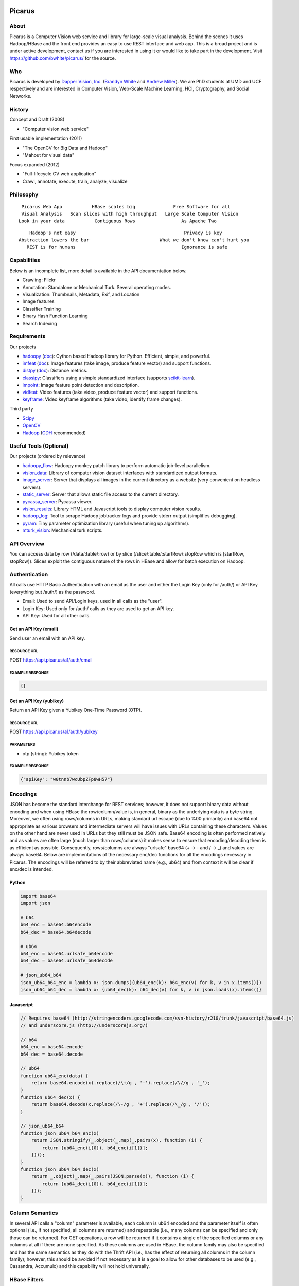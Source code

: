 Picarus
========

About
--------

Picarus is a Computer Vision web service and library for large-scale visual analysis.  Behind the scenes it uses Hadoop/HBase and the front end provides an easy to use REST interface and web app.  This is a broad project and is under active development, contact us if you are interested in using it or would like to take part in the development.  Visit https://github.com/bwhite/picarus/ for the source.

Who
---
Picarus is developed by `Dapper Vision, Inc. <http://dappervision.com>`_ (`Brandyn White <http://brandynwhite.com>`_ and `Andrew Miller <http://blog.soc1024.com/pages/about-andrew-miller>`_).  We are PhD students at UMD and UCF respectively and are interested in Computer Vision, Web-Scale Machine Learning, HCI, Cryptography, and Social Networks.

History
----------

Concept and Draft (2008)

- "Computer vision web service"

First usable implementation (2011)

- "The OpenCV for Big Data and Hadoop"

- "Mahout for visual data"

Focus expanded (2012)

- "Full-lifecycle CV web application"

- Crawl, annotate, execute, train, analyze, visualize

Philosophy
----------
::

        Picarus Web App           HBase scales big              Free Software for all
        Visual Analysis   Scan slices with high throughput   Large Scale Computer Vision
       Look in your data           Contiguous Rows                 As Apache Two  


::

       Hadoop's not easy                                        Privacy is key
   Abstraction lowers the bar                          What we don't know can't hurt you
      REST is for humans                                       Ignorance is safe


Capabilities
------------
Below is an incomplete list, more detail is available in the API documentation below.

- Crawling: Flickr
- Annotation: Standalone or Mechanical Turk.  Several operating modes.
- Visualization: Thumbnails, Metadata, Exif, and Location
- Image features
- Classifier Training
- Binary Hash Function Learning
- Search Indexing

Requirements
------------
Our projects

- hadoopy_ (`doc <http://hadoopy.co>`_): Cython based Hadoop library for Python.  Efficient, simple, and powerful.
- imfeat_ (`doc <http://bwhite.github.com/imfeat/>`_): Image features (take image, produce feature vector) and support functions.
- distpy_ (`doc <http://bwhite.github.com/distpy/>`_): Distance metrics.
- classipy_: Classifiers using a simple standardized interface (supports scikit-learn_).
- impoint_: Image feature point detection and description.
- vidfeat_: Video features (take video, produce feature vector) and support functions.
- keyframe_: Video keyframe algorithms (take video, identify frame changes).

Third party

- Scipy_
- OpenCV_
- Hadoop_ (CDH_ recommended)

.. _Scipy: http://www.scipy.org
.. _OpenCV: http://opencv.willowgarage.com/wiki/
.. _CDH: http://www.cloudera.com/hadoop/
.. _Hadoop: http://hadoop.apache.org/
.. _hadoopy: https://github.com/bwhite/hadoopy
.. _imfeat: https://github.com/bwhite/imfeat
.. _classipy: https://github.com/bwhite/classipy
.. _distpy: https://github.com/bwhite/distpy
.. _impoint: https://github.com/bwhite/impoint
.. _vidfeat: https://github.com/bwhite/vidfeat
.. _keyframe: https://github.com/bwhite/keyframe
.. _scikit-learn: http://scikit-learn.org/stable/

Useful Tools (Optional)
---------------------------
Our projects (ordered by relevance)

- hadoopy_flow_: Hadoopy monkey patch library to perform automatic job-level parallelism.
- vision_data_: Library of computer vision dataset interfaces with standardized output formats.
- image_server_: Server that displays all images in the current directory as a website (very convenient on headless servers).
- static_server_: Server that allows static file access to the current directory.
- pycassa_server_: Pycassa viewer.
- vision_results_: Library HTML and Javascript tools to display computer vision results.
- hadoop_log_: Tool to scrape Hadoop jobtracker logs and provide stderr output (simplifies debugging).
- pyram_: Tiny parameter optimization library (useful when tuning up algorithms).
- mturk_vision_: Mechanical turk scripts.

.. _hadoopy_flow: https://github.com/bwhite/hadoopy_flow
.. _vision_data: https://github.com/bwhite/vision_data
.. _hadoop_log: https://github.com/bwhite/hadoop_log
.. _pyram: https://github.com/bwhite/pyram
.. _image_server: https://github.com/bwhite/image_server
.. _vision_results: https://github.com/bwhite/vision_results
.. _static_server: https://github.com/bwhite/static_server
.. _mturk_vision: https://github.com/bwhite/mturk_vision
.. _pycassa_server: https://github.com/bwhite/pycassa_server

API Overview
--------------
You can access data by row (/data/:table/:row) or by slice (/slice/:table/:startRow/:stopRow which is [startRow, stopRow)).  Slices exploit the contiguous nature of the rows in HBase and allow for batch execution on Hadoop.  

Authentication
--------------

All calls use HTTP Basic Authentication with an email as the user and either the Login Key (only for /auth/) or API Key (everything but /auth/) as the password.

* Email: Used to send API/Login keys, used in all calls as the "user".
* Login Key: Used only for /auth/ calls as they are used to get an API key.
* API Key: Used for all other calls.

Get an API Key (email)
^^^^^^^^^^^^^^^^^^^^^^^
Send user an email with an API key.

RESOURCE URL
""""""""""""
POST https://api.picar.us/a1/auth/email

EXAMPLE RESPONSE
""""""""""""""""
.. code:: javascript

    {}

Get an API Key (yubikey)
^^^^^^^^^^^^^^^^^^^^^^^
Return an API Key given a Yubikey One-Time Password (OTP).

RESOURCE URL
""""""""""""
POST https://api.picar.us/a1/auth/yubikey

PARAMETERS
"""""""""""
* otp (string): Yubikey token

EXAMPLE RESPONSE
""""""""""""""""
.. code:: javascript

    {"apiKey": "w0tnnb7wcUbpZFp8wH57"}

Encodings
---------
JSON has become the standard interchange for REST services; however, it does not support binary data without encoding and when using HBase the row/column/value is, in general, binary as the underlying data is a byte string.  Moreover, we often using rows/columns in URLs, making standard url escape (due to %00 primarily) and base64 not appropriate as various browsers and intermediate servers will have issues with URLs containing these characters.  Values on the other hand are never used in URLs but they still must be JSON safe.  Base64 encoding is often performed natively and as values are often large (much larger than rows/columns) it makes sense to ensure that encoding/decoding them is as efficient as possible.  Consequently, rows/columns are always "urlsafe" base64 (+ -> - and / -> _) and values are always base64.  Below are implementations of the necessary enc/dec functions for all the encodings necessary in Picarus.  The encodings will be referred to by their abbreviated name (e.g., ub64) and from context it will be clear if enc/dec is intended.


Python
^^^^^^
.. code:: python

    import base64
    import json

    # b64
    b64_enc = base64.b64encode
    b64_dec = base64.b64decode

    # ub64
    b64_enc = base64.urlsafe_b64encode
    b64_dec = base64.urlsafe_b64decode

    # json_ub64_b64
    json_ub64_b64_enc = lambda x: json.dumps({ub64_enc(k): b64_enc(v) for k, v in x.items()})
    json_ub64_b64_dec = lambda x: {ub64_dec(k): b64_dec(v) for k, v in json.loads(x).items()}


Javascript
^^^^^^^^^^
.. code:: javascript

    // Requires base64 (http://stringencoders.googlecode.com/svn-history/r210/trunk/javascript/base64.js)
    // and underscore.js (http://underscorejs.org/)

    // b64
    b64_enc = base64.encode
    b64_dec = base64.decode

    // ub64
    function ub64_enc(data) {
        return base64.encode(x).replace(/\+/g , '-').replace(/\//g , '_');
    }
    function ub64_dec(x) {
        return base64.decode(x.replace(/\-/g , '+').replace(/\_/g , '/'));
    }

    // json_ub64_b64
    function json_ub64_b64_enc(x)
        return JSON.stringify(_.object(_.map(_.pairs(x), function (i) {
            return [ub64_enc(i[0]), b64_enc(i[1])];
        })));
    }
    function json_ub64_b64_dec(x)
        return _.object(_.map(_.pairs(JSON.parse(x)), function (i) {
            return [ub64_dec(i[0]), b64_dec(i[1])];
        }));
    }


Column Semantics
----------------
In several API calls a "column" parameter is available, each column is ub64 encoded and the parameter itself is often optional (i.e., if not specified, all columns are returned) and repeatable (i.e., many columns can be specified and only those can be returned).  For GET operations, a row will be returned if it contains a single of the specified columns or any columns at all if there are none specified.  As these columns are used in HBase, the column family may also be specified and has the same semantics as they do with the Thrift API (i.e., has the effect of returning all columns in the column family); however, this should be avoided if not necessary as it is a goal to allow for other databases to be used (e.g., Cassandra, Accumulo) and this capability will not hold universally.

HBase Filters
-------------
The GET /slice/:table/:startRow/:stopRow command takes in a filter argument that can be any valid HBase Thrift filter.  While documentation is available (http://hbase.apache.org/book/thrift.html) it is partially out of date (see https://issues.apache.org/jira/browse/HBASE-5946) so some caution must be taken.  Below are a few examples that work and using them as a guide the documentation can help elaborate on what else can be done.  This feature is new for HBase and has limitations, for example only ASCII characters may be used, while HBase rows/columns are represented as raw binary values.

.. code::

    # Only output rows where column meta:class is exactly equal to 'dinner', and if the meta:class column is missing, then include it
    SingleColumnValueFilter ('meta', 'class', =, 'binary:dinner')

    # Only output rows where column meta:class is exactly equal to 'dinner' and if the meta:class column is missing, then don't include it
    SingleColumnValueFilter ('meta', 'class', =, 'binary:dinner', true, true)

    # Only output rows where column meta:class starts with 'a'
    SingleColumnValueFilter ('meta', 'class', =, 'binaryprefix:a')


Table Permissions
-----------------

The table below contains the data commands for Picarus.  GET/PATCH/DELETE are idempotent (multiple applications have the same impact as one).  Params marked with a value of \* accepts column/value pairs, where the column name is ub64 encoded and the value is b64 encoded (see Encodings).  Each table defines which columns can be modified directly by a user.  Params marked with a value of \- do not accept parameters and ... means that additional parameters are available and specified below.  Params with "column" accept ub64 encoded column names and the parameter is optional and may be repeated for multiple columns.

+---------+----------------------------------+-----------+---------+---------+------------+--------------------------------+
| Verb    | Path                             | Table                                      | Params                         |
+         +                                  +-----------+---------+---------+------------+                                +
|         |                                  |  images   | models  | users   | parameters |                                |
+---------+----------------------------------+-----------+---------+---------+------------+--------------------------------+
| GET     | /data/:table                     | N         | Y       | N       | Y          | column (optional,repeated)     |
+---------+----------------------------------+-----------+---------+---------+------------+--------------------------------+
| GET     | /data/:table/:row                | Y         | Y       | Y       | N          | column (optional,repeated)     |
+---------+----------------------------------+-----------+---------+---------+------------+--------------------------------+
| POST    | /data/:table                     | Y         | Y       | N       | N          | \*                             |
+---------+----------------------------------+-----------+---------+---------+------------+--------------------------------+
| POST    | /data/:table/:row                | Y         | N       | N       | N          | action (required), ...         |
+---------+----------------------------------+-----------+---------+---------+------------+--------------------------------+
| PATCH   | /data/:table/:row                | Y         | Y       | N       | N          | \*                             |
+---------+----------------------------------+-----------+---------+---------+------------+--------------------------------+
| DELETE  | /data/:table/:row                | Y         | Y       | N       | N          | \-                             |
+---------+----------------------------------+-----------+---------+---------+------------+--------------------------------+
| DELETE  | /data/:table/:row/:column        | Y         | Y       | N       | N          | \-                             |
+---------+----------------------------------+-----------+---------+---------+------------+--------------------------------+
| GET     | /slice/:table/:startRow/:stopRow | Y         | TODO    | N       | N          | column (optional,repeated), ...|
+---------+----------------------------------+-----------+---------+---------+------------+--------------------------------+
| POST    | /slice/:table/:startRow/:stopRow | Y         | N       | N       | N          | action (required), ...         |
+---------+----------------------------------+-----------+---------+---------+------------+--------------------------------+
| PATCH   | /slice/:table/:startRow/:stopRow | Y         | N       | N       | N          | \*                             |
+---------+----------------------------------+-----------+---------+---------+------------+--------------------------------+
| DELETE  | /slice/:table/:startRow/:stopRow | TODO      | N       | N       | N          | \-                             |
+---------+----------------------------------+-----------+---------+---------+------------+--------------------------------+

POST /data/:table
------------------

Uploading an Image
^^^^^^^^^^^^^^^^^^
Upload an image without specifying a row.

RESOURCE URL
""""""""""""
POST https://api.picar.us/a1/data/images

PARAMETERS
"""""""""""
* \*ub64 column\* (ub64): Columns must include "data:image" and may include anything prefixed with "meta:".

EXAMPLE RESPONSE
""""""""""""""""
.. code:: javascript

    {"row": ub64 row}


Creating a Model
^^^^^^^^^^^^^^^^^^
Create a model that doesn't require training data.

RESOURCE URL
""""""""""""
POST https://api.picar.us/a1/data/models

PARAMETERS
"""""""""""
* path (string): Model path (valid values found by GET /data/parameters)
* model-\* (string): Model parameter
* module-* (string): Module parameter
* key-* (ub64): Input parameter key

EXAMPLE RESPONSE
""""""""""""""""
.. code:: javascript

    {"row": ub64 row}


POST /data/:table/:row
-----------------------

Perform an action on a row
^^^^^^^^^^^^^^^^^^^^^^^^^^
Each action specifies it's own return value and semantics.

PARAMETERS
"""""""""""
* action: Execute this on the row

+---------------+--------------------------------+---------------------------------------+
| action        | parameters                     | description                           |
+---------------+--------------------------------+---------------------------------------+
| i/classify    | imageColumn, model             | Classify an image using model         |
+---------------+--------------------------------+---------------------------------------+
| i/search      | imageColumn, model             | Query search index using image        |
+---------------+--------------------------------+---------------------------------------+


POST /data/:table/:startRow/:stopRow
-------------------------------------

Get a slice of rows
^^^^^^^^^^^^^^^^^^^^^^^^^^^^^

PARAMETERS
"""""""""""
* maxRows: Maximum number of rows (int, max value of 100)
* filter: Valid HBase thrift filter
* excludeStart: If 1 then skip the startRow, |maxRows| are still returned if we don't reach stopRow.
* cacheKey: A user provided key (opaque string) that if used on a repeated call with excludeStart=1 and the new startRow (last row of the result), the internal scanner may be reused.  This is a significant optimization when enumerating long slices.
* column: This is optional and repeated, represents columns that should be returned (if not specified then all columns are).


Perform an action on a slice
^^^^^^^^^^^^^^^^^^^^^^^^^^^^^
Each action specifies it's own return value and semantics.

PARAMETERS
"""""""""""
* action: Execute this on the row


+------------------------------+---------------------------------------------------------------------------------+---------------------------------------+
| action                       | parameters                                                                      | description                           |
+------------------------------+---------------------------------------------------------------------------------+---------------------------------------+
| io/thumbnail                 |                                                                                 |                                       |
+------------------------------+---------------------------------------------------------------------------------+---------------------------------------+
| io/exif                      |                                                                                 |                                       |
+------------------------------+---------------------------------------------------------------------------------+---------------------------------------+
| io/preprocess                | model                                                                           |                                       |
+------------------------------+---------------------------------------------------------------------------------+---------------------------------------+
| io/classify                  | model                                                                           |                                       |
+------------------------------+---------------------------------------------------------------------------------+---------------------------------------+
| io/feature                   | model                                                                           |                                       |
+------------------------------+---------------------------------------------------------------------------------+---------------------------------------+
| io/hash                      | model                                                                           |                                       |
+------------------------------+---------------------------------------------------------------------------------+---------------------------------------+
| i/dedupe/identical           | column                                                                          |                                       |
+------------------------------+---------------------------------------------------------------------------------+---------------------------------------+
| o/crawl/flickr               | className, query, apiKey, apiSecret, hasGeo, minUploadDate, maxUploadDate, page |                                       |
+------------------------------+---------------------------------------------------------------------------------+---------------------------------------+
| io/annotate/image/query      | imageColumn, query                                                              |                                       |
+------------------------------+---------------------------------------------------------------------------------+---------------------------------------+
| io/annotate/image/entity     | imageColumn, entityColum                                                        |                                       |
+------------------------------+---------------------------------------------------------------------------------+---------------------------------------+
| io/annotate/image/query_batch| imageColumn, query                                                              |                                       |
+------------------------------+---------------------------------------------------------------------------------+---------------------------------------+
| i/train/classifier/svmlinear | \*TODO\*                                                                        |                                       |
+------------------------------+---------------------------------------------------------------------------------+---------------------------------------+
| i/train/classifier/nbnnlocal | \*TODO\*                                                                        |                                       |
+------------------------------+---------------------------------------------------------------------------------+---------------------------------------+
| i/train/hasher/rrmedian      | \*TODO\*                                                                        |                                       |
+------------------------------+---------------------------------------------------------------------------------+---------------------------------------+
| i/train/index/linear         | \*TODO\*                                                                        |                                       |
+------------------------------+---------------------------------------------------------------------------------+---------------------------------------+


HBase
======

Images Table (images)
---------------------

Row
^^^
Each row corresponds to an "image" along with all associated features, metadata, etc.

Permissions
^^^^^^^^^^^
TODO

Column Families
^^^^^^^^^^^^^^^
+--------------+------------------------------------------------------------------------------------------------------+
| Column Family| Description                                                                                          |
+--------------+------------------------------------------------------------------------------------------------------+
| data         | Image data. data:image is where the "source" image goes.  Preprocessors place other copies in data:  |
+--------------+------------------------------------------------------------------------------------------------------+
| thum         | Where visualization-only thumbnails exist (these are not to be used for actual analysis)             |
+--------------+------------------------------------------------------------------------------------------------------+
| feat         | Image features (picarus.api.NDArray vector, fixed size)                                              |
+--------------+------------------------------------------------------------------------------------------------------+
| mfeat        | Image features (picarus.api.NDArray matrix, fixed columns, variable rows)                            |
+--------------+------------------------------------------------------------------------------------------------------+
| mask         | Image masks (picarus.api.NDArray matrix, height/width matching image, fixed depth)                   |
+--------------+------------------------------------------------------------------------------------------------------+
| pred         | Image predictions stored as a binary double.                                                         |
+--------------+------------------------------------------------------------------------------------------------------+
| srch         | Search results                                                                                       |
+--------------+------------------------------------------------------------------------------------------------------+
| attr         | Image attributes (basically metadata that is derived from the source data).                          |
+--------------+------------------------------------------------------------------------------------------------------+
| hash         | Hash codes stored as binary bytes.  Separated from feat so that it can be scanned fast.              |
+--------------+------------------------------------------------------------------------------------------------------+
| meta         | Image labels, tags, etc.                                                                             |
+--------------+------------------------------------------------------------------------------------------------------+
| misc         | Columns that don't fit into the other categories.                                                    |
+--------------+------------------------------------------------------------------------------------------------------+

Models Table
------------

Permissions
^^^^^^^^^^^
TODO

Row
^^^
Each row corresponds to a "model" which is something derived from data, primarily from the images table.  Parameters of the model should be included, along with the source columns used to produce it.

Column Families
^^^^^^^^^^^^^^^^

+--------------+------------------------------------------------------------------------------------------------------+
| Column Family| Description                                                                                          |
+--------------+------------------------------------------------------------------------------------------------------+
| user         | Stored user permissions ("r" or "rw") as user:name@domain.com                                        |
+--------------+------------------------------------------------------------------------------------------------------+
| data         | Used for everything not in user:                                                                     |
+--------------+------------------------------------------------------------------------------------------------------+
